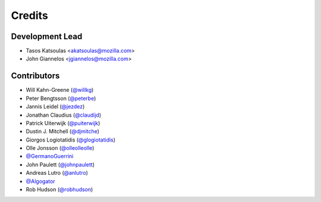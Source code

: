 =======
Credits
=======

Development Lead
----------------

* Tasos Katsoulas <akatsoulas@mozilla.com>
* John Giannelos <jgiannelos@mozilla.com>

Contributors
------------

* Will Kahn-Greene (`@willkg <https://github.com/willkg>`_)
* Peter Bengtsson (`@peterbe <https://github.com/peterbe>`_)
* Jannis Leidel (`@jezdez <https://github.com/jezdez>`_)
* Jonathan Claudius (`@claudijd <https://github.com/claudijd>`_)
* Patrick Uiterwijk (`@puiterwijk <https://github.com/puiterwijk>`_)
* Dustin J. Mitchell (`@djmitche <https://github.com/djmitche>`_)
* Giorgos Logiotatidis (`@glogiotatidis <https://github.com/glogiotatidis>`_)
* Olle Jonsson (`@olleolleolle <https://github.com/olleolleolle>`_)
* `@GermanoGuerrini <https://github.com/GermanoGuerrini>`_
* John Paulett (`@johnpaulett <https://github.com/johnpaulett>`_)
* Andreas Lutro (`@anlutro <https://github.com/anlutro>`_)
* `@Algogator <https://github.com/Algogator>`_
* Rob Hudson (`@robhudson <https://github.com/robhudson>`_)
